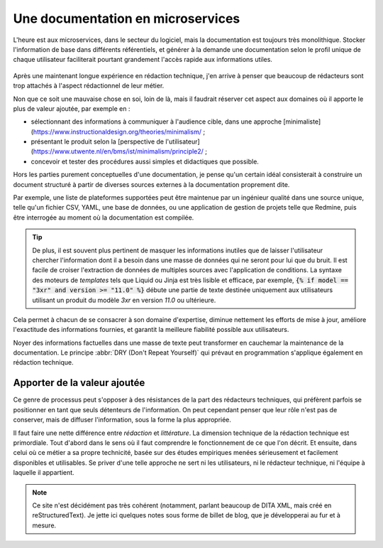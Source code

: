 .. Copyright 2021 Olivier Carrère
.. Cette œuvre est mise à disposition selon les termes de la licence Creative
.. Commons Attribution - Pas d'utilisation commerciale - Partage dans les mêmes
.. conditions 4.0 international.

Une documentation en microservices
==================================

L'heure est aux microservices, dans le secteur du logiciel, mais la
documentation est toujours très monolithique. Stocker l'information de
base dans différents référentiels, et générer à la demande une
documentation selon le profil unique de chaque utilisateur
faciliterait pourtant grandement l'accès rapide aux informations
utiles.

.. figure:: graphics/microservices.png

Après une maintenant longue expérience en rédaction technique, j'en
arrive à penser que beaucoup de rédacteurs sont trop attachés à
l'aspect rédactionnel de leur métier.

Non que ce soit une mauvaise chose en soi, loin de là, mais il
faudrait réserver cet aspect aux domaines où il apporte le plus de
valeur ajoutée, par exemple en :

- sélectionnant des informations à communiquer à l'audience cible,
  dans une approche [minimaliste](https://www.instructionaldesign.org/theories/minimalism/ ;

- présentant le produit selon la [perspective de l'utilisateur](https://www.utwente.nl/en/bms/ist/minimalism/principle2/ ;

- concevoir et tester des procédures aussi simples et didactiques
  que possible.

Hors les parties purement conceptuelles d'une documentation, je pense
qu'un certain idéal consisterait à construire un document structuré à
partir de diverses sources externes à la documentation proprement
dite.

Par exemple, une liste de plateformes supportées peut être maintenue
par un ingénieur qualité dans une source unique, telle qu'un fichier
CSV, YAML, une base de données, ou une application de gestion de
projets telle que Redmine, puis être interrogée au moment où la
documentation est compilée.

.. tip::

   De plus, il est souvent plus pertinent de masquer les informations
   inutiles que de laisser l'utilisateur chercher l'information dont
   il a besoin dans une masse de données qui ne seront pour lui que du
   bruit. Il est facile de croiser l'extraction de données de
   multiples sources avec l'application de conditions. La syntaxe des
   moteurs de *templates* tels que Liquid ou Jinja est très lisible et
   efficace, par exemple, :code:`{% if model == "3xr" and version >=
   "11.0" %}` débute une partie de texte destinée uniquement aux
   utilisateurs utilisant un produit du modèle *3xr* en version *11.0*
   ou ultérieure.

Cela permet à chacun de se consacrer à son domaine d'expertise,
diminue nettement les efforts de mise à jour, améliore l'exactitude
des informations fournies, et garantit la meilleure fiabilité possible
aux utilisateurs.

Noyer des informations factuelles dans une masse de texte peut
transformer en cauchemar la maintenance de la documentation. Le
principe :abbr:`DRY (Don't Repeat Yourself)` qui prévaut en
programmation s'applique également en rédaction technique.

Apporter de la valeur ajoutée
-----------------------------

Ce genre de processus peut s'opposer à des résistances de la part des
rédacteurs techniques, qui préfèrent parfois se positionner en tant
que seuls détenteurs de l'information. On peut cependant penser que
leur rôle n'est pas de conserver, mais de diffuser l'information, sous
la forme la plus appropriée.

Il faut faire une nette différence entre *rédaction* et
*littérature*. La dimension technique de la rédaction technique est
primordiale. Tout d'abord dans le sens où il faut comprendre le
fonctionnement de ce que l'on décrit.  Et ensuite, dans celui où ce
métier a sa propre technicité, basée sur des études empiriques menées
sérieusement et facilement disponibles et utilisables. Se priver d'une
telle approche ne sert ni les utilisateurs, ni le rédacteur technique,
ni l'équipe à laquelle il appartient.

.. note::

   Ce site n'est décidément pas très cohérent (notamment, parlant
   beaucoup de DITA XML, mais créé en reStructuredText). Je jette ici
   quelques notes sous forme de billet de blog, que je développerai au
   fur et à mesure.
